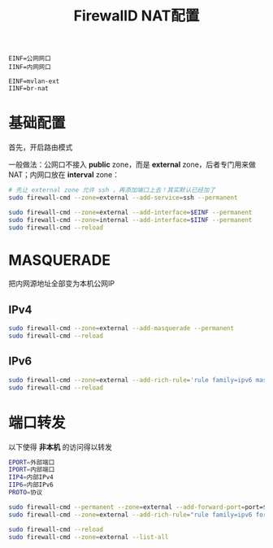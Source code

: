 #+TITLE: FirewallD NAT配置
#+WIKI: firewalld

#+BEGIN_SRC
EINF=公网网口
IINF=内网网口

EINF=mvlan-ext
IINF=br-nat
#+END_SRC

* 基础配置


首先，开启路由模式

一般做法：公网口不接入 *public* zone，而是 *external* zone，后者专门用来做 NAT；内网口放在 *interval* zone：

#+BEGIN_SRC bash
# 先让 external zone 允许 ssh ，再添加端口上去！其实默认已经加了
sudo firewall-cmd --zone=external --add-service=ssh --permanent

sudo firewall-cmd --zone=external --add-interface=$EINF --permanent
sudo firewall-cmd --zone=internal --add-interface=$IINF --permanent
sudo firewall-cmd --reload
#+END_SRC

* MASQUERADE

把内网源地址全部变为本机公网IP


** IPv4

#+BEGIN_SRC bash
sudo firewall-cmd --zone=external --add-masquerade --permanent
sudo firewall-cmd --reload
#+END_SRC

** IPv6

#+BEGIN_SRC bash
sudo firewall-cmd --zone=external --add-rich-rule='rule family=ipv6 masquerade' --permanent
sudo firewall-cmd --reload
#+END_SRC

* 端口转发

以下使得 *非本机* 的访问得以转发

#+BEGIN_SRC bash
EPORT=外部端口
IPORT=内部端口
IIP4=内部IPv4
IIP6=内部IPv6
PROTO=协议
#+END_SRC

#+BEGIN_SRC bash
sudo firewall-cmd --permanent --zone=external --add-forward-port=port=$EPORT:proto=$PROTO:toport=$IPORT:toaddr=$IIP4
sudo firewall-cmd --zone=external --add-rich-rule="rule family=ipv6 forward-port port=$EPORT protocol=$PROTO to-port=$IPORT to-addr=$IIP6" --permanent

sudo firewall-cmd --reload
sudo firewall-cmd --zone=external --list-all
#+END_SRC
